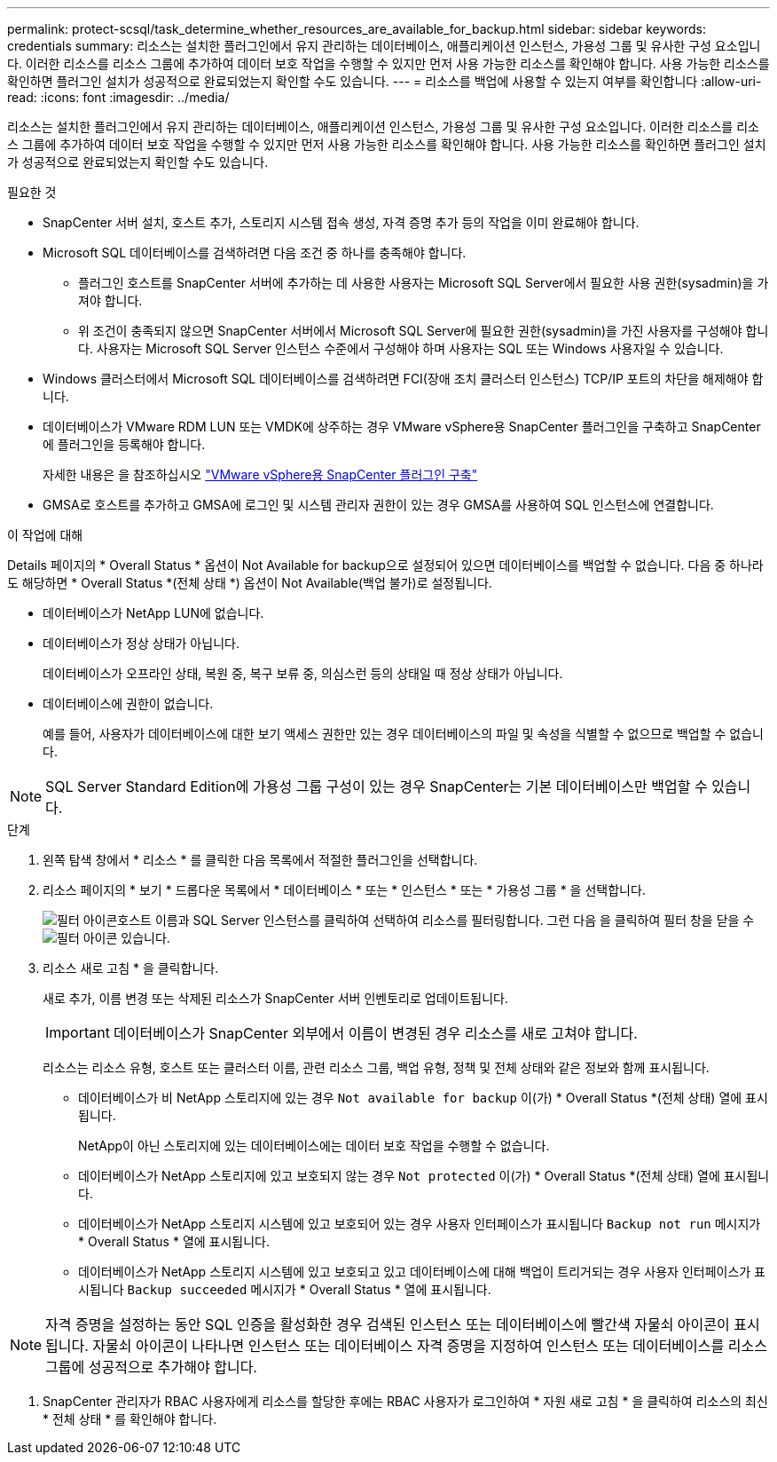 ---
permalink: protect-scsql/task_determine_whether_resources_are_available_for_backup.html 
sidebar: sidebar 
keywords: credentials 
summary: 리소스는 설치한 플러그인에서 유지 관리하는 데이터베이스, 애플리케이션 인스턴스, 가용성 그룹 및 유사한 구성 요소입니다. 이러한 리소스를 리소스 그룹에 추가하여 데이터 보호 작업을 수행할 수 있지만 먼저 사용 가능한 리소스를 확인해야 합니다. 사용 가능한 리소스를 확인하면 플러그인 설치가 성공적으로 완료되었는지 확인할 수도 있습니다. 
---
= 리소스를 백업에 사용할 수 있는지 여부를 확인합니다
:allow-uri-read: 
:icons: font
:imagesdir: ../media/


[role="lead"]
리소스는 설치한 플러그인에서 유지 관리하는 데이터베이스, 애플리케이션 인스턴스, 가용성 그룹 및 유사한 구성 요소입니다. 이러한 리소스를 리소스 그룹에 추가하여 데이터 보호 작업을 수행할 수 있지만 먼저 사용 가능한 리소스를 확인해야 합니다. 사용 가능한 리소스를 확인하면 플러그인 설치가 성공적으로 완료되었는지 확인할 수도 있습니다.

.필요한 것
* SnapCenter 서버 설치, 호스트 추가, 스토리지 시스템 접속 생성, 자격 증명 추가 등의 작업을 이미 완료해야 합니다.
* Microsoft SQL 데이터베이스를 검색하려면 다음 조건 중 하나를 충족해야 합니다.
+
** 플러그인 호스트를 SnapCenter 서버에 추가하는 데 사용한 사용자는 Microsoft SQL Server에서 필요한 사용 권한(sysadmin)을 가져야 합니다.
** 위 조건이 충족되지 않으면 SnapCenter 서버에서 Microsoft SQL Server에 필요한 권한(sysadmin)을 가진 사용자를 구성해야 합니다. 사용자는 Microsoft SQL Server 인스턴스 수준에서 구성해야 하며 사용자는 SQL 또는 Windows 사용자일 수 있습니다.


* Windows 클러스터에서 Microsoft SQL 데이터베이스를 검색하려면 FCI(장애 조치 클러스터 인스턴스) TCP/IP 포트의 차단을 해제해야 합니다.
* 데이터베이스가 VMware RDM LUN 또는 VMDK에 상주하는 경우 VMware vSphere용 SnapCenter 플러그인을 구축하고 SnapCenter에 플러그인을 등록해야 합니다.
+
자세한 내용은 을 참조하십시오 https://docs.netapp.com/us-en/sc-plugin-vmware-vsphere/scpivs44_deploy_snapcenter_plug-in_for_vmware_vsphere.html["VMware vSphere용 SnapCenter 플러그인 구축"^]

* GMSA로 호스트를 추가하고 GMSA에 로그인 및 시스템 관리자 권한이 있는 경우 GMSA를 사용하여 SQL 인스턴스에 연결합니다.


.이 작업에 대해
Details 페이지의 * Overall Status * 옵션이 Not Available for backup으로 설정되어 있으면 데이터베이스를 백업할 수 없습니다. 다음 중 하나라도 해당하면 * Overall Status *(전체 상태 *) 옵션이 Not Available(백업 불가)로 설정됩니다.

* 데이터베이스가 NetApp LUN에 없습니다.
* 데이터베이스가 정상 상태가 아닙니다.
+
데이터베이스가 오프라인 상태, 복원 중, 복구 보류 중, 의심스런 등의 상태일 때 정상 상태가 아닙니다.

* 데이터베이스에 권한이 없습니다.
+
예를 들어, 사용자가 데이터베이스에 대한 보기 액세스 권한만 있는 경우 데이터베이스의 파일 및 속성을 식별할 수 없으므로 백업할 수 없습니다.




NOTE: SQL Server Standard Edition에 가용성 그룹 구성이 있는 경우 SnapCenter는 기본 데이터베이스만 백업할 수 있습니다.

.단계
. 왼쪽 탐색 창에서 * 리소스 * 를 클릭한 다음 목록에서 적절한 플러그인을 선택합니다.
. 리소스 페이지의 * 보기 * 드롭다운 목록에서 * 데이터베이스 * 또는 * 인스턴스 * 또는 * 가용성 그룹 * 을 선택합니다.
+
image:../media/filter_icon.gif["필터 아이콘"]호스트 이름과 SQL Server 인스턴스를 클릭하여 선택하여 리소스를 필터링합니다. 그런 다음 을 클릭하여 필터 창을 닫을 수 image:../media/filter_icon.gif["필터 아이콘"] 있습니다.

. 리소스 새로 고침 * 을 클릭합니다.
+
새로 추가, 이름 변경 또는 삭제된 리소스가 SnapCenter 서버 인벤토리로 업데이트됩니다.

+

IMPORTANT: 데이터베이스가 SnapCenter 외부에서 이름이 변경된 경우 리소스를 새로 고쳐야 합니다.

+
리소스는 리소스 유형, 호스트 또는 클러스터 이름, 관련 리소스 그룹, 백업 유형, 정책 및 전체 상태와 같은 정보와 함께 표시됩니다.

+
** 데이터베이스가 비 NetApp 스토리지에 있는 경우 `Not available for backup` 이(가) * Overall Status *(전체 상태) 열에 표시됩니다.
+
NetApp이 아닌 스토리지에 있는 데이터베이스에는 데이터 보호 작업을 수행할 수 없습니다.

** 데이터베이스가 NetApp 스토리지에 있고 보호되지 않는 경우 `Not protected` 이(가) * Overall Status *(전체 상태) 열에 표시됩니다.
** 데이터베이스가 NetApp 스토리지 시스템에 있고 보호되어 있는 경우 사용자 인터페이스가 표시됩니다 `Backup not run` 메시지가 * Overall Status * 열에 표시됩니다.
** 데이터베이스가 NetApp 스토리지 시스템에 있고 보호되고 있고 데이터베이스에 대해 백업이 트리거되는 경우 사용자 인터페이스가 표시됩니다 `Backup succeeded` 메시지가 * Overall Status * 열에 표시됩니다.





NOTE: 자격 증명을 설정하는 동안 SQL 인증을 활성화한 경우 검색된 인스턴스 또는 데이터베이스에 빨간색 자물쇠 아이콘이 표시됩니다. 자물쇠 아이콘이 나타나면 인스턴스 또는 데이터베이스 자격 증명을 지정하여 인스턴스 또는 데이터베이스를 리소스 그룹에 성공적으로 추가해야 합니다.

. SnapCenter 관리자가 RBAC 사용자에게 리소스를 할당한 후에는 RBAC 사용자가 로그인하여 * 자원 새로 고침 * 을 클릭하여 리소스의 최신 * 전체 상태 * 를 확인해야 합니다.

